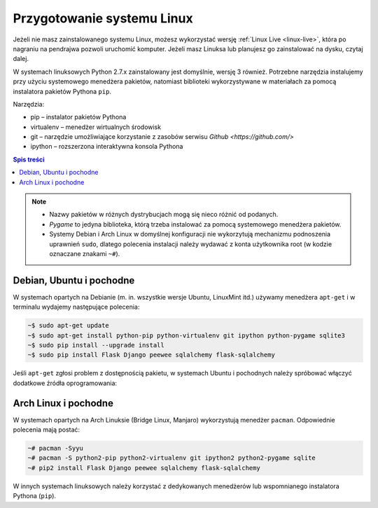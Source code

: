 Przygotowanie systemu Linux
###########################

Jeżeli nie masz zainstalowanego systemu Linux, możesz wykorzystać wersję
:ref:`Linux Live <linux-live>`, która po nagraniu na pendrajwa pozwoli uruchomić komputer.
Jeżeli masz Linuksa lub planujesz go zainstalować na dysku, czytaj dalej.

W systemach linuksowych Python 2.7.x zainstalowany jest domyślnie,
wersję 3 również. Potrzebne narzędzia instalujemy przy użyciu systemowego
menedżera pakietów, natomiast biblioteki wykorzystywane w materiałach za pomocą
instalatora pakietów Pythona ``pip``.

Narzędzia:

* pip – instalator pakietów Pythona
* virtualenv – menedżer wirtualnych środowisk
* git – narzędzie umożliwiające korzystanie z zasobów serwisu `Github <https://github.com/>`
* ipython – rozszerzona interaktywna konsola Pythona

.. contents:: Spis treści
    :backlinks: none

.. note::

    * Nazwy pakietów w różnych dystrybucjach mogą się nieco różnić od podanych.
    * *Pygame* to jedyna biblioteka, którą trzeba instalować za pomocą systemowego
      menedżera pakietów.
    * Systemy Debian i Arch Linux w domyślnej konfiguracji nie wykorzytują
      mechanizmu podnoszenia uprawnień ``sudo``, dlatego polecenia instalacji
      należy wydawać z konta użytkownika root (w kodzie oznaczane znakami ``~#``).

Debian, Ubuntu i pochodne
-------------------------

W systemach opartych na Debianie (m. in. wszystkie wersje Ubuntu, LinuxMint itd.)
używamy menedżera ``apt-get`` i w terminalu wydajemy następujące polecenia:

.. code-block:: bash

    ~$ sudo apt-get update
    ~$ sudo apt-get install python-pip python-virtualenv git ipython python-pygame sqlite3
    ~$ sudo pip install --upgrade install
    ~$ sudo pip install Flask Django peewee sqlalchemy flask-sqlalchemy

Jeśli ``apt-get`` zgłosi problem z dostępnością pakietu, w systemach Ubuntu i pochodnych
należy spróbować włączyć dodatkowe źródła oprogramowania:

.. figure:: img/universe.png

Arch Linux i pochodne
---------------------

W systemach opartych na Arch Linuksie (Bridge Linux, Manjaro)
wykorzystują menedżer ``pacman``. Odpowiednie polecenia mają postać:

.. code-block:: bash

    ~# pacman -Syyu
    ~# pacman -S python2-pip python2-virtualenv git ipython2 python2-pygame sqlite
    ~# pip2 install Flask Django peewee sqlalchemy flask-sqlalchemy

W innych systemach linuksowych należy korzystać z dedykowanych menedżerów
lub wspomnianego instalatora Pythona (``pip``).
